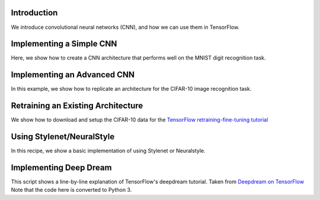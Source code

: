 Introduction
============

We introduce convolutional neural networks (CNN), and how we can use them in TensorFlow.

Implementing a Simple CNN
==========================

Here, we show how to create a CNN architecture that performs well on the MNIST digit recognition
task.

Implementing an Advanced CNN
============================

In this example, we show how to replicate an architecture for the CIFAR-10 image recognition task.

Retraining an Existing Architecture
===================================

We show how to download and setup the CIFAR-10 data for the `TensorFlow retraining-fine-tuning tutorial <https://github.com/tensorflow/models/tree/master/inception>`_

Using Stylenet/NeuralStyle
==========================

In this recipe, we show a basic implementation of using Stylenet or Neuralstyle.

Implementing Deep Dream
=======================

This script shows a line-by-line explanation of TensorFlow's deepdream tutorial. Taken from 
`Deepdream on TensorFlow <https://github.com/tensorflow/tensorflow/tree/master/tensorflow/examples/tutorials/deepdream>`_
Note that the code here is converted to Python 3.
